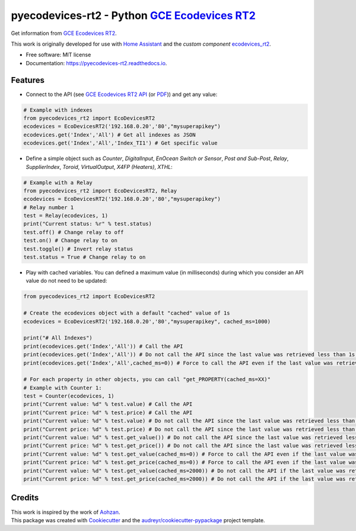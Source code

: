 ===============================================
pyecodevices-rt2 - Python `GCE Ecodevices RT2`_
===============================================


.. image:: https://img.shields.io/pypi/v/pyecodevices_rt2.svg
        :target: https://pypi.python.org/pypi/pyecodevices_rt2

.. image:: https://img.shields.io/pypi/pyversions/pyecodevices_rt2.svg
        :target: https://pypi.python.org/pypi/pyecodevices_rt2

.. image:: https://readthedocs.org/projects/pyecodevices-rt2/badge/?version=latest
        :target: https://pyecodevices-rt2.readthedocs.io/en/latest/?version=latest
        :alt: Documentation Status

.. image:: https://pyup.io/repos/github/pcourbin/pyecodevices_rt2/shield.svg
     :target: https://pyup.io/repos/github/pcourbin/pyecodevices_rt2/
     :alt: Updates

.. image:: https://codecov.io/gh/pcourbin/pyecodevices_rt2/branch/main/graph/badge.svg
     :target: https://codecov.io/gh/pcourbin/pyecodevices_rt2

.. image:: https://img.shields.io/badge/pre--commit-enabled-brightgreen
     :target: `pre-commit`_
     :alt: pre-commit

.. image:: https://img.shields.io/badge/code%20style-black-000000.svg
     :target: `black`_
     :alt: Black

.. image:: https://img.shields.io/badge/maintainer-%40pcourbin-blue.svg
     :target: `user_profile`_
     :alt: Project Maintenance

.. image:: https://img.shields.io/badge/buy%20me%20a%20coffee-donate-yellow.svg
     :target: `buymecoffee`_
     :alt: BuyMeCoffee

| Get information from `GCE Ecodevices RT2`_.

This work is originally developed for use with `Home Assistant`_ and the *custom component* `ecodevices_rt2`_.

* Free software: MIT license
* Documentation: https://pyecodevices-rt2.readthedocs.io.


Features
--------

- Connect to the API (see `GCE Ecodevices RT2 API`_ (or `PDF`_)) and get any value:

.. code-block:: python

        # Example with indexes
        from pyecodevices_rt2 import EcoDevicesRT2
        ecodevices = EcoDevicesRT2('192.168.0.20','80',"mysuperapikey")
        ecodevices.get('Index','All') # Get all indexes as JSON
        ecodevices.get('Index','All','Index_TI1') # Get specific value

- Define a simple object such as `Counter`, `DigitalInput`, `EnOcean Switch or Sensor`, `Post and Sub-Post`, `Relay`, `SupplierIndex`, `Toroid`, `VirtualOutput`, `X4FP (Heaters)`, `XTHL`:

.. code-block:: python

        # Example with a Relay
        from pyecodevices_rt2 import EcoDevicesRT2, Relay
        ecodevices = EcoDevicesRT2('192.168.0.20','80',"mysuperapikey")
        # Relay number 1
        test = Relay(ecodevices, 1)
        print("Current status: %r" % test.status)
        test.off() # Change relay to off
        test.on() # Change relay to on
        test.toggle() # Invert relay status
        test.status = True # Change relay to on

- Play with cached variables. You can defined a maximum value (in milliseconds) during which you consider an API value do not need to be updated:

.. code-block:: python

        from pyecodevices_rt2 import EcoDevicesRT2

        # Create the ecodevices object with a default "cached" value of 1s
        ecodevices = EcoDevicesRT2('192.168.0.20','80',"mysuperapikey", cached_ms=1000)

        print("# All Indexes")
        print(ecodevices.get('Index','All')) # Call the API
        print(ecodevices.get('Index','All')) # Do not call the API since the last value was retrieved less than 1s (1000ms) ago
        print(ecodevices.get('Index','All',cached_ms=0)) # Force to call the API even if the last value was retrieved less than 1s (1000ms) ago

        # For each property in other objects, you can call "get_PROPERTY(cached_ms=XX)"
        # Example with Counter 1:
        test = Counter(ecodevices, 1)
        print("Current value: %d" % test.value) # Call the API
        print("Current price: %d" % test.price) # Call the API
        print("Current value: %d" % test.value) # Do not call the API since the last value was retrieved less than 1s (1000ms) ago
        print("Current price: %d" % test.price) # Do not call the API since the last value was retrieved less than 1s (1000ms) ago
        print("Current value: %d" % test.get_value()) # Do not call the API since the last value was retrieved less than 1s (1000ms) ago
        print("Current price: %d" % test.get_price()) # Do not call the API since the last value was retrieved less than 1s (1000ms) ago
        print("Current value: %d" % test.get_value(cached_ms=0)) # Force to call the API even if the last value was retrieved less than 1s (1000ms) ago
        print("Current price: %d" % test.get_price(cached_ms=0)) # Force to call the API even if the last value was retrieved less than 1s (1000ms) ago
        print("Current value: %d" % test.get_value(cached_ms=2000)) # Do not call the API if the last value was retrieved less than 2s (2000ms) ago
        print("Current price: %d" % test.get_price(cached_ms=2000)) # Do not call the API if the last value was retrieved less than 2s (2000ms) ago

Credits
-------

| This work is inspired by the work of `Aohzan`_.
| This package was created with Cookiecutter_ and the `audreyr/cookiecutter-pypackage`_ project template.

.. _Cookiecutter: https://github.com/audreyr/cookiecutter
.. _`audreyr/cookiecutter-pypackage`: https://github.com/audreyr/cookiecutter-pypackage
.. _`GCE Ecodevices RT2`: http://gce-electronics.com/fr/home/1345-suivi-consommation-ecodevices-rt2-3760309690049.html
.. _`GCE Ecodevices RT2 API`: https://gce.ovh/wiki/index.php?title=API_EDRT
.. _`PDF`: https://forum.gce-electronics.com/uploads/default/original/2X/1/1471f212a720581eb3a04c5ea632bb961783b9a0.pdf
.. _`Home Assistant`: https://www.home-assistant.io/
.. _`ecodevices_rt2`: https://github.com/pcourbin/ecodevices_rt2
.. _`Aohzan`: https://github.com/Aohzan/pyecodevices
.. _`pre-commit`: https://github.com/pre-commit/pre-commit
.. _`black`: https://github.com/psf/black
.. _`user_profile`: https://github.com/pcourbin
.. _`buymecoffee`: https://www.buymeacoffee.com/pcourbin
